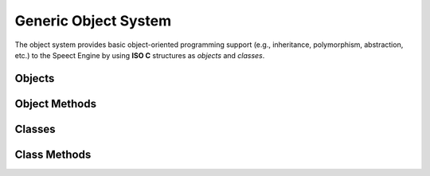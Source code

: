 .. index:: ! Generic Object System (C API)


.. _objsystem/main:

.. todo:: build time macros and definitions

=====================
Generic Object System
=====================

The object system provides basic object-oriented programming support (e.g., inheritance,
polymorphism, abstraction, etc.) to the Speect Engine by using **ISO C** structures 
as *objects* and *classes*.
 

Objects
=======

.. speect:object:: SObject

   The base object structure, it provides an interface to a generic data type. 
   It can encapsulate any other object, thereby providing abstraction.
   All objects that want to work with the Speect Generic Object System must inherit
   from this object.


Object Methods
==============

.. doxybridge:: SObjectSize

.. doxybridge:: SObjectIsType

.. doxybridge:: SObjectType

.. doxybridge:: SObjectInheritance

.. doxybridge:: SObjectCompare

.. doxybridge:: SObjectPrint

.. doxybridge:: SObjectCopy

.. doxybridge:: SObjectRead

.. doxybridge:: SObjectWrite

.. doxybridge:: SObjectIncRef

.. doxybridge:: SObjectDecRef

.. doxybridge:: S_NEW
   :type: macro

.. doxybridge:: S_DELETE
   :type: macro

.. doxybridge:: S_FORCE_DELETE
   :type: macro

.. doxybridge:: S_CAST_SAFE
   :type: macro

.. doxybridge:: S_CAST_UNSAFE
   :type: macro

.. doxybridge:: S_CAST
   :type: macro

.. doxybridge:: S_OBJECT_CALL
   :type: macro

.. doxybridge:: S_OBJECT_METH_VALID
   :type: macro

.. doxybridge:: S_OBJECT
   :type: macro

.. doxybridge:: S_OBJECT_REF
   :type: macro

.. doxybridge:: S_OBJECT_CLS
   :type: macro



Classes
=======
	
.. speect:class:: SObjectClass

   The base class structure. The class defines a constructor and destructor for :c:type:`SObject`,
   as well as class members, i.e. members that belong to all object instances of a specific class
   type. All classes that want to work with the Speect Generic Object System must inherit from this
   class structure.


Class Methods
=============

.. doxybridge:: s_class_add

.. doxybridge:: s_class_init

.. doxybridge:: s_class_reg

.. doxybridge:: s_class_free

.. doxybridge:: s_class_name

.. doxybridge:: s_class_inheritance

.. doxybridge:: s_class_is_reg

.. doxybridge:: s_class_find


